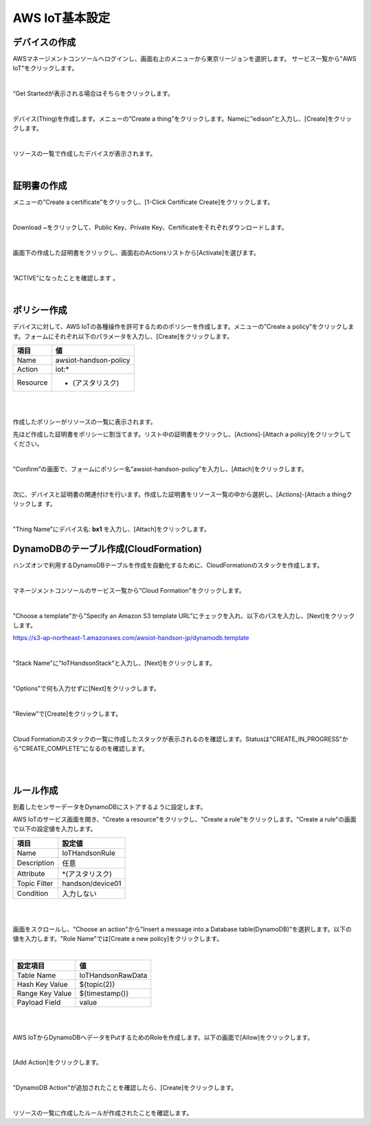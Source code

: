 =================
 AWS IoT基本設定
=================

デバイスの作成
==============

AWSマネージメントコンソールへログインし、画面右上のメニューから東京リージョンを選択します。
サービス一覧から"AWS IoT"をクリックします。

.. image:: images/awsiot-servicemenu.png

|

“Get Startedが表示される場合はそちらをクリックします。

.. image:: images/awsiot-getstart.png

|

デバイス(Thing)を作成します。メニューの”Create a thing”をクリックします。Nameに”edison”と入力し、[Create]をクリックします。

.. image:: images/awsiot-create-thing.png

|

リソースの一覧で作成したデバイスが表示されます。

.. image:: images/awsiot-thing.png

|


証明書の作成
============

メニューの”Create a certificate”をクリックし、[1-Click Certificate Create]をクリックします。

.. image:: images/awsiot-create-certificate.png

|

Download ~をクリックして、Public Key、Private Key、Certificateをそれぞれダウンロードします。

.. image:: images/awsiot-download-certificate.png

|

画面下の作成した証明書をクリックし、画面右のActionsリストから[Activate]を選びます。

.. image:: images/awsiot-activate-certificate.png

|           

”ACTIVE”になったことを確認します 。

.. image:: images/awsiot-active-certificate.png

|           

ポリシー作成
============

デバイスに対して、AWS IoTの各種操作を許可するためのポリシーを作成します。メニューの”Create a policy”をクリックします。フォームにそれぞれ以下のパラメータを入力し、[Create]をクリックします。

============= ============================
項目          値
============= ============================
Name          awsiot-handson-policy
Action        iot:*
Resource      * (アスタリスク)
============= ============================

|

.. image:: images/awsiot-create-policy.png

|

作成したポリシーがリソースの一覧に表示されます。

.. image:: images/awsiot-policy.png

先ほど作成した証明書をポリシーに割当てます。リスト中の証明書をクリックし、[Actions]-[Attach a policy]をクリックしてください。

.. image:: images/awsiot-attach-policy.png

|

“Confirm”の画面で、フォームにポリシー名”awsiot-handson-policy”を入力し、[Attach]をクリックします。

.. image:: images/awsiot-attach-policy-2.png

|

次に、デバイスと証明書の関連付けを行います。作成した証明書をリソース一覧の中から選択し、[Actions]-[Attach a thingクリックしま
す。

.. image:: images/awsiot-attach-thing.png

|

"Thing Name"にデバイス名: **bx1** を入力し、[Attach]をクリックします。

.. image:: images/awsiot-attach-thing-2.png

           
DynamoDBのテーブル作成(CloudFormation)
======================================

ハンズオンで利用するDynamoDBテーブルを作成を自動化するために、CloudFormationのスタックを作成します。

|

マネージメントコンソールのサービス一覧から"Cloud Formation"をクリックします。

.. image:: images/awsiot-cf-1.png

|

"Choose a template"から"Specify an Amazon S3 template URL"にチェックを入れ、以下のパスを入力し、[Next]をクリックします。

https://s3-ap-northeast-1.amazonaws.com/awsiot-handson-jp/dynamodb.template

|

.. image:: images/awsiot-cf-2.png

"Stack Name"に"IoTHandsonStack"と入力し、[Next]をクリックします。

.. image:: images/awsiot-cf-3.png

|

"Options"で何も入力せずに[Next]をクリックします。

.. image:: images/awsiot-cf-4.png

|

"Review"で[Create]をクリックします。

.. image:: images/awsiot-cf-5.png

|

Cloud Formationのスタックの一覧に作成したスタックが表示されるのを確認します。Statusは"CREATE_IN_PROGRESS"から"CREATE_COMPLETE"になるのを確認します。

.. image:: images/awsiot-cf-6.png

|

.. image:: images/awsiot-cf-7.png

|

           
ルール作成
==========

到着したセンサーデータをDynamoDBにストアするように設定します。

AWS IoTのサービス画面を開き、"Create a resource"をクリックし、"Create a rule"をクリックします。"Create a rule"の画面で以下の設定値を入力します。

============= ============================
項目          設定値
============= ============================
Name          IoTHandsonRule
Description   任意
Attribute     *(アスタリスク)
Topic Filter  handson/device01
Condition     入力しない
============= ============================

|

.. image:: images/awsiot-create-rule-1.png

|
           
画面をスクロールし、"Choose an action"から"Insert a message into a Database table(DynamoDB)"を選択します。以下の値を入力します。"Role Name"では[Create a new policy]をクリックします。

|

=========================== ===========================
設定項目                    値
=========================== ===========================
Table Name                  IoTHandsonRawData
Hash Key Value              ${topic(2)}
Range Key Value             ${timestamp()}
Payload  Field              value
=========================== ===========================

|

.. image:: images/awsiot-create-rule-2.png

|

AWS IoTからDynamoDBへデータをPutするためのRoleを作成します。以下の画面で[Allow]をクリックします。

.. image:: images/awsiot-create-rule-2.png

|

[Add Action]をクリックします。

.. image:: images/awsiot-create-rule-4.png

|

"DynamoDB Action"が追加されたことを確認したら、[Create]をクリックします。

.. image:: images/awsiot-create-rule-5.png

|

リソースの一覧に作成したルールが作成されたことを確認します。



           
           
